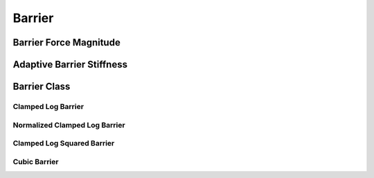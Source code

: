 Barrier
=======

.. doxygenfunction:: barrier(const double, const double)
.. doxygenfunction:: barrier_first_derivative
.. doxygenfunction:: barrier_second_derivative

Barrier Force Magnitude
-----------------------

.. doxygenfunction:: barrier_force_magnitude
.. doxygenfunction:: barrier_force_magnitude_gradient

Adaptive Barrier Stiffness
--------------------------

.. doxygenfunction:: ipc::initial_barrier_stiffness
.. doxygenfunction:: ipc::update_barrier_stiffness

Barrier Class
-------------

.. doxygenclass:: ipc::Barrier
    :allow-dot-graphs:

Clamped Log Barrier
~~~~~~~~~~~~~~~~~~~

.. doxygenclass:: ipc::ClampedLogBarrier
    :allow-dot-graphs:

Normalized Clamped Log Barrier
~~~~~~~~~~~~~~~~~~~~~~~~~~~~~~

.. doxygenclass:: ipc::NormalizedClampedLogBarrier
    :allow-dot-graphs:

Clamped Log Squared Barrier
~~~~~~~~~~~~~~~~~~~~~~~~~~~

.. doxygenclass:: ipc::ClampedLogSqBarrier
    :allow-dot-graphs:

Cubic Barrier
~~~~~~~~~~~~~

.. doxygenclass:: ipc::CubicBarrier
    :allow-dot-graphs: